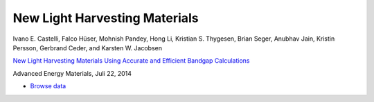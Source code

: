New Light Harvesting Materials
==============================

.. container:: note

    Ivano E. Castelli, Falco Hüser, Mohnish Pandey, Hong Li,
    Kristian S. Thygesen, Brian Seger, Anubhav Jain, Kristin Persson,
    Gerbrand Ceder, and Karsten W. Jacobsen

    `New Light Harvesting Materials Using Accurate and Efficient Bandgap
    Calculations`__

    Advanced Energy Materials, Juli 22, 2014

    __ http:/dx.doi.org


.. * :download:`Download raw data <gllbsc.db>`
* `Browse data <http://cmr2.fysik.dtu.dk/?query=project%3Dgllbsc>`_
